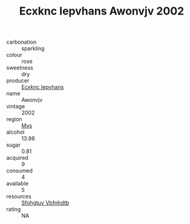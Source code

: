 :PROPERTIES:
:ID:                     15f7310a-50b4-4865-be96-2a9b0b526865
:END:
#+TITLE: Ecxknc Iepvhans Awonvjv 2002

- carbonation :: sparkling
- colour :: rose
- sweetness :: dry
- producer :: [[id:e9b35e4c-e3b7-4ed6-8f3f-da29fba78d5b][Ecxknc Iepvhans]]
- name :: Awonvjv
- vintage :: 2002
- region :: [[id:70da2ddd-e00b-45ae-9b26-5baf98a94d62][Mvs]]
- alcohol :: 13.98
- sugar :: 0.81
- acquired :: 9
- consumed :: 4
- available :: 5
- resources :: [[id:6769ee45-84cb-4124-af2a-3cc72c2a7a25][Sfohgtuy Vbfnhdtb]]
- rating :: NA


